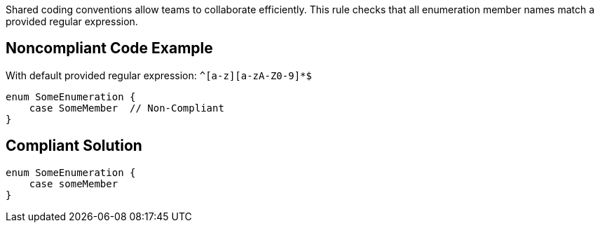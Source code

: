 Shared coding conventions allow teams to collaborate efficiently. This rule checks that all enumeration member names match a provided regular expression.

== Noncompliant Code Example

With default provided regular expression: ``++^[a-z][a-zA-Z0-9]*$++``

----
enum SomeEnumeration {
    case SomeMember  // Non-Compliant
}
----

== Compliant Solution

----
enum SomeEnumeration {
    case someMember
}
----

